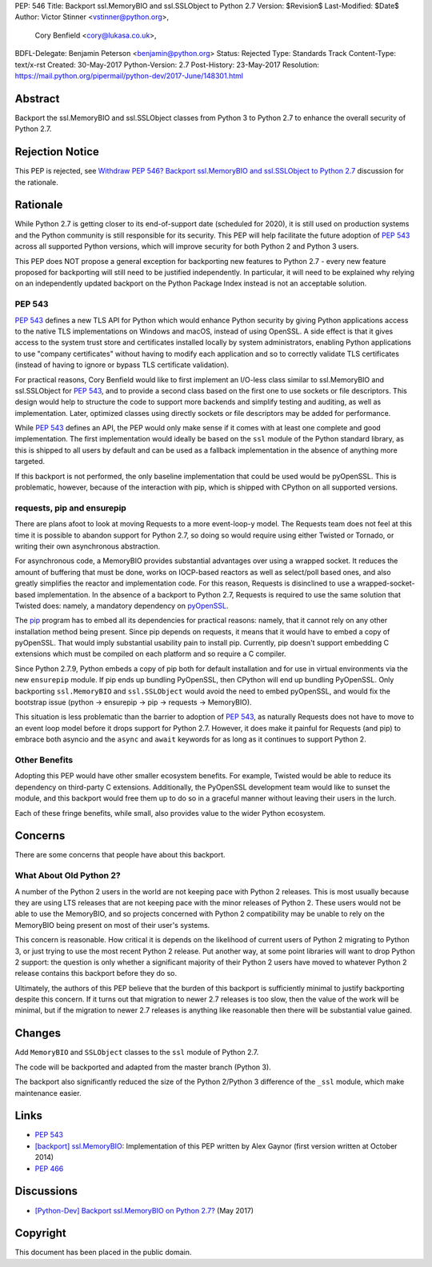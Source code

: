 PEP: 546
Title: Backport ssl.MemoryBIO and ssl.SSLObject to Python 2.7
Version: $Revision$
Last-Modified: $Date$
Author: Victor Stinner <vstinner@python.org>,
        Cory Benfield <cory@lukasa.co.uk>,
BDFL-Delegate: Benjamin Peterson <benjamin@python.org>
Status: Rejected
Type: Standards Track
Content-Type: text/x-rst
Created: 30-May-2017
Python-Version: 2.7
Post-History: 23-May-2017
Resolution: https://mail.python.org/pipermail/python-dev/2017-June/148301.html


Abstract
========

Backport the ssl.MemoryBIO and ssl.SSLObject classes from Python 3 to Python
2.7 to enhance the overall security of Python 2.7.


Rejection Notice
================

This PEP is rejected, see `Withdraw PEP 546? Backport ssl.MemoryBIO and
ssl.SSLObject to Python 2.7
<https://mail.python.org/pipermail/python-dev/2018-May/153760.html>`_
discussion for the rationale.


Rationale
=========

While Python 2.7 is getting closer to its end-of-support date (scheduled for
2020), it is still used on production systems and the Python community is still
responsible for its security. This PEP will help facilitate the future adoption
of :pep:`543` across all supported Python versions, which will improve security
for both Python 2 and Python 3 users.

This PEP does NOT propose a general exception for backporting new
features to Python 2.7 - every new feature proposed for backporting will
still need to be justified independently. In particular, it will need to
be explained why relying on an independently updated backport on the
Python Package Index instead is not an acceptable solution.


PEP 543
-------

:pep:`543` defines a new TLS API for Python which would enhance Python
security by giving Python applications access to the native TLS implementations
on Windows and macOS, instead of using OpenSSL. A side effect is that it gives
access to the system trust store and certificates installed
locally by system administrators, enabling Python applications to use "company
certificates" without having to modify each application and so to correctly
validate TLS certificates (instead of having to ignore or bypass TLS
certificate validation).

For practical reasons, Cory Benfield would like to first implement an
I/O-less class similar to ssl.MemoryBIO and ssl.SSLObject for
:pep:`543`, and to provide a second class based on the first one to use
sockets or file descriptors.  This design would help to structure the code
to support more backends and simplify testing and auditing, as well as
implementation. Later, optimized classes using directly sockets or file
descriptors may be added for performance.

While :pep:`543` defines an API, the PEP would only make sense if it
comes with at least one complete and good implementation. The first
implementation would ideally be based on the ``ssl`` module of the Python
standard library, as this is shipped to all users by default and can be used as
a fallback implementation in the absence of anything more targeted.

If this backport is not performed, the only baseline implementation that could
be used would be pyOpenSSL. This is problematic, however, because of the
interaction with pip, which is shipped with CPython on all supported versions.


requests, pip and ensurepip
---------------------------

There are plans afoot to look at moving Requests to a more event-loop-y
model. The Requests team does not feel at this time it is possible to abandon
support for Python 2.7, so doing so would require using either Twisted or
Tornado, or writing their own asynchronous abstraction.

For asynchronous code, a MemoryBIO provides substantial advantages over using a
wrapped socket. It reduces the amount of buffering that must be done, works on
IOCP-based reactors as well as select/poll based ones, and also greatly
simplifies the reactor and implementation code. For this reason, Requests is
disinclined to use a wrapped-socket-based implementation. In the absence of a
backport to Python 2.7, Requests is required to use the same solution that
Twisted does: namely, a mandatory dependency on  `pyOpenSSL
<https://pypi.python.org/pypi/pyOpenSSL>`_.

The `pip <https://pip.pypa.io/>`_ program has to embed all its
dependencies for practical reasons: namely, that it cannot rely on any other
installation method being present. Since pip depends on requests, it means
that it would have to embed a copy of pyOpenSSL. That would imply substantial
usability pain to install pip. Currently, pip doesn't support embedding
C extensions which must be compiled on each platform and so require a C
compiler.

Since Python 2.7.9, Python embeds a copy of pip both for default
installation and for use in virtual environments via the new ``ensurepip``
module. If pip ends up bundling PyOpenSSL, then CPython will end up
bundling PyOpenSSL. Only backporting ``ssl.MemoryBIO`` and
``ssl.SSLObject`` would avoid the need to embed pyOpenSSL, and would fix the
bootstrap issue (python -> ensurepip -> pip -> requests -> MemoryBIO).

This situation is less problematic than the barrier to adoption of :pep:`543`, as
naturally Requests does not have to move to an event loop model before it drops
support for Python 2.7. However, it does make it painful for Requests (and pip)
to embrace both asyncio and the ``async`` and ``await`` keywords for as long as
it continues to support Python 2.

Other Benefits
--------------

Adopting this PEP would have other smaller ecosystem benefits. For example,
Twisted would be able to reduce its dependency on third-party C extensions.
Additionally, the PyOpenSSL development team would like to sunset the module,
and this backport would free them up to do so in a graceful manner without
leaving their users in the lurch.

Each of these fringe benefits, while small, also provides value to the wider
Python ecosystem.


Concerns
========

There are some concerns that people have about this backport.

What About Old Python 2?
------------------------

A number of the Python 2 users in the world are not keeping pace with Python 2
releases. This is most usually because they are using LTS releases that are not
keeping pace with the minor releases of Python 2. These users would not be able
to use the MemoryBIO, and so projects concerned with Python 2 compatibility may
be unable to rely on the MemoryBIO being present on most of their user's
systems.

This concern is reasonable. How critical it is depends on the likelihood of
current users of Python 2 migrating to Python 3, or just trying to use the most
recent Python 2 release. Put another way, at some point libraries will want to
drop Python 2 support: the question is only whether a significant majority of
their Python 2 users have moved to whatever Python 2 release contains this
backport before they do so.

Ultimately, the authors of this PEP believe that the burden of this backport is
sufficiently minimal to justify backporting despite this concern. If it turns
out that migration to newer 2.7 releases is too slow, then the value of the
work will be minimal, but if the migration to newer 2.7 releases is anything
like reasonable then there will be substantial value gained.


Changes
=======

Add ``MemoryBIO`` and ``SSLObject`` classes to the ``ssl`` module of
Python 2.7.

The code will be backported and adapted from the master branch
(Python 3).

The backport also significantly reduced the size of the Python 2/Python
3 difference of the ``_ssl`` module, which make maintenance easier.


Links
=====

* :pep:`543`
* `[backport] ssl.MemoryBIO
  <https://bugs.python.org/issue22559>`_: Implementation of this PEP
  written by Alex Gaynor (first version written at October 2014)
* :pep:`466`


Discussions
===========

* `[Python-Dev] Backport ssl.MemoryBIO on Python 2.7?
  <https://mail.python.org/pipermail/python-dev/2017-May/147981.html>`_
  (May 2017)


Copyright
=========

This document has been placed in the public domain.
